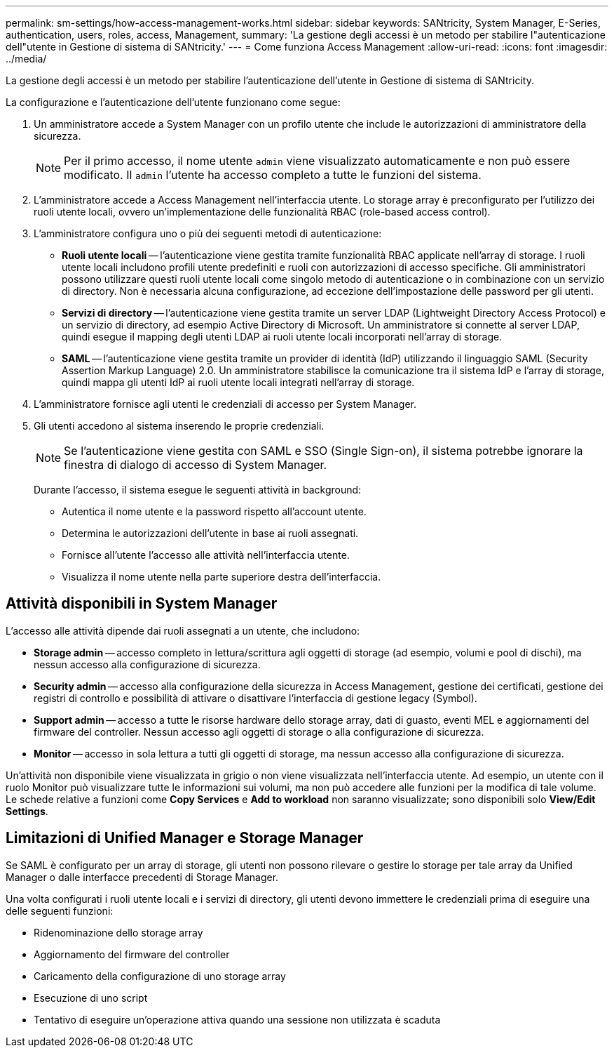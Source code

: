 ---
permalink: sm-settings/how-access-management-works.html 
sidebar: sidebar 
keywords: SANtricity, System Manager, E-Series, authentication, users, roles, access, Management, 
summary: 'La gestione degli accessi è un metodo per stabilire l"autenticazione dell"utente in Gestione di sistema di SANtricity.' 
---
= Come funziona Access Management
:allow-uri-read: 
:icons: font
:imagesdir: ../media/


[role="lead"]
La gestione degli accessi è un metodo per stabilire l'autenticazione dell'utente in Gestione di sistema di SANtricity.

La configurazione e l'autenticazione dell'utente funzionano come segue:

. Un amministratore accede a System Manager con un profilo utente che include le autorizzazioni di amministratore della sicurezza.
+
[NOTE]
====
Per il primo accesso, il nome utente `admin` viene visualizzato automaticamente e non può essere modificato. Il `admin` l'utente ha accesso completo a tutte le funzioni del sistema.

====
. L'amministratore accede a Access Management nell'interfaccia utente. Lo storage array è preconfigurato per l'utilizzo dei ruoli utente locali, ovvero un'implementazione delle funzionalità RBAC (role-based access control).
. L'amministratore configura uno o più dei seguenti metodi di autenticazione:
+
** *Ruoli utente locali* -- l'autenticazione viene gestita tramite funzionalità RBAC applicate nell'array di storage. I ruoli utente locali includono profili utente predefiniti e ruoli con autorizzazioni di accesso specifiche. Gli amministratori possono utilizzare questi ruoli utente locali come singolo metodo di autenticazione o in combinazione con un servizio di directory. Non è necessaria alcuna configurazione, ad eccezione dell'impostazione delle password per gli utenti.
** *Servizi di directory* -- l'autenticazione viene gestita tramite un server LDAP (Lightweight Directory Access Protocol) e un servizio di directory, ad esempio Active Directory di Microsoft. Un amministratore si connette al server LDAP, quindi esegue il mapping degli utenti LDAP ai ruoli utente locali incorporati nell'array di storage.
** *SAML* -- l'autenticazione viene gestita tramite un provider di identità (IdP) utilizzando il linguaggio SAML (Security Assertion Markup Language) 2.0. Un amministratore stabilisce la comunicazione tra il sistema IdP e l'array di storage, quindi mappa gli utenti IdP ai ruoli utente locali integrati nell'array di storage.


. L'amministratore fornisce agli utenti le credenziali di accesso per System Manager.
. Gli utenti accedono al sistema inserendo le proprie credenziali.
+
[NOTE]
====
Se l'autenticazione viene gestita con SAML e SSO (Single Sign-on), il sistema potrebbe ignorare la finestra di dialogo di accesso di System Manager.

====
+
Durante l'accesso, il sistema esegue le seguenti attività in background:

+
** Autentica il nome utente e la password rispetto all'account utente.
** Determina le autorizzazioni dell'utente in base ai ruoli assegnati.
** Fornisce all'utente l'accesso alle attività nell'interfaccia utente.
** Visualizza il nome utente nella parte superiore destra dell'interfaccia.






== Attività disponibili in System Manager

L'accesso alle attività dipende dai ruoli assegnati a un utente, che includono:

* *Storage admin* -- accesso completo in lettura/scrittura agli oggetti di storage (ad esempio, volumi e pool di dischi), ma nessun accesso alla configurazione di sicurezza.
* *Security admin* -- accesso alla configurazione della sicurezza in Access Management, gestione dei certificati, gestione dei registri di controllo e possibilità di attivare o disattivare l'interfaccia di gestione legacy (Symbol).
* *Support admin* -- accesso a tutte le risorse hardware dello storage array, dati di guasto, eventi MEL e aggiornamenti del firmware del controller. Nessun accesso agli oggetti di storage o alla configurazione di sicurezza.
* *Monitor* -- accesso in sola lettura a tutti gli oggetti di storage, ma nessun accesso alla configurazione di sicurezza.


Un'attività non disponibile viene visualizzata in grigio o non viene visualizzata nell'interfaccia utente. Ad esempio, un utente con il ruolo Monitor può visualizzare tutte le informazioni sui volumi, ma non può accedere alle funzioni per la modifica di tale volume. Le schede relative a funzioni come *Copy Services* e *Add to workload* non saranno visualizzate; sono disponibili solo *View/Edit Settings*.



== Limitazioni di Unified Manager e Storage Manager

Se SAML è configurato per un array di storage, gli utenti non possono rilevare o gestire lo storage per tale array da Unified Manager o dalle interfacce precedenti di Storage Manager.

Una volta configurati i ruoli utente locali e i servizi di directory, gli utenti devono immettere le credenziali prima di eseguire una delle seguenti funzioni:

* Ridenominazione dello storage array
* Aggiornamento del firmware del controller
* Caricamento della configurazione di uno storage array
* Esecuzione di uno script
* Tentativo di eseguire un'operazione attiva quando una sessione non utilizzata è scaduta

